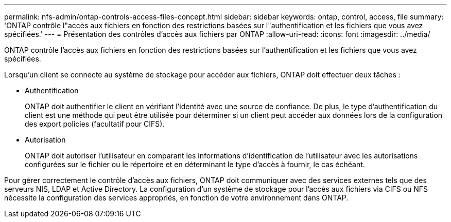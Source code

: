 ---
permalink: nfs-admin/ontap-controls-access-files-concept.html 
sidebar: sidebar 
keywords: ontap, control, access, file 
summary: 'ONTAP contrôle l"accès aux fichiers en fonction des restrictions basées sur l"authentification et les fichiers que vous avez spécifiées.' 
---
= Présentation des contrôles d'accès aux fichiers par ONTAP
:allow-uri-read: 
:icons: font
:imagesdir: ../media/


[role="lead"]
ONTAP contrôle l'accès aux fichiers en fonction des restrictions basées sur l'authentification et les fichiers que vous avez spécifiées.

Lorsqu'un client se connecte au système de stockage pour accéder aux fichiers, ONTAP doit effectuer deux tâches :

* Authentification
+
ONTAP doit authentifier le client en vérifiant l'identité avec une source de confiance. De plus, le type d'authentification du client est une méthode qui peut être utilisée pour déterminer si un client peut accéder aux données lors de la configuration des export policies (facultatif pour CIFS).

* Autorisation
+
ONTAP doit autoriser l'utilisateur en comparant les informations d'identification de l'utilisateur avec les autorisations configurées sur le fichier ou le répertoire et en déterminant le type d'accès à fournir, le cas échéant.



Pour gérer correctement le contrôle d'accès aux fichiers, ONTAP doit communiquer avec des services externes tels que des serveurs NIS, LDAP et Active Directory. La configuration d'un système de stockage pour l'accès aux fichiers via CIFS ou NFS nécessite la configuration des services appropriés, en fonction de votre environnement dans ONTAP.
